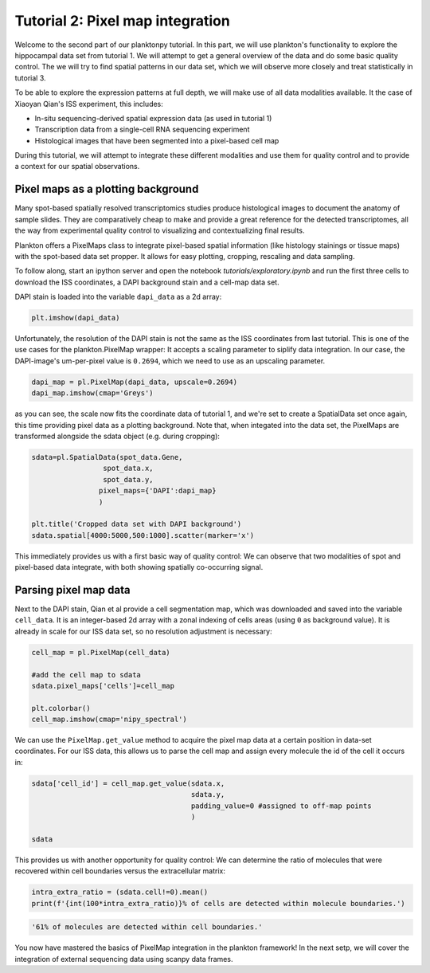 Tutorial 2: Pixel map integration
================================

Welcome to the second part of our planktonpy tutorial. In this part, we will use plankton's functionality to explore the hippocampal data set from tutorial 1. 
We will attempt to get a general overview of the data and do some basic quality control. The we will try to find spatial patterns in our data set, which we will observe more closely and treat statistically in tutorial 3.

To be able to explore the expression patterns at full depth, we will make use of all data modalities available. It the case of Xiaoyan Qian's ISS experiment, this includes:

* In-situ sequencing-derived spatial expression data (as used in tutorial 1)
* Transcription data from a single-cell RNA sequencing experiment
* Histological images that have been segmented into a pixel-based cell map

During this tutorial, we will attempt to integrate these different modalities and use them for quality control and to provide a context for our spatial observations.


Pixel maps as a plotting background
###################################

Many spot-based spatially resolved transcriptomics studies produce histological images to document the anatomy of sample slides. They are comparatively cheap to make and provide a great reference for the detected transcriptomes, all the way from experimental quality control to visualizing and contextualizing final results.

Plankton offers a PixelMaps class to integrate pixel-based spatial information (like histology stainings or tissue maps) with the spot-based data set propper. It allows for easy plotting, cropping, rescaling and data sampling. 


To follow along, start an ipython server and open the notebook *tutorials/exploratory.ipynb*  and run the first three cells to download the ISS coordinates, a DAPI background stain and a cell-map data set. 

DAPI stain is loaded into the variable ``dapi_data`` as a 2d array:

.. code:: python3

    plt.imshow(dapi_data)

.. image:: ../imgs/dapi_data.png
    :width: 50%

Unfortunately, the resolution of the DAPI stain is not the same as the ISS coordinates from last tutorial. This is one of the use cases for the plankton.PixelMap wrapper: It accepts a scaling parameter to siplify data integration. In our case, the DAPI-image's um-per-pixel value is ``0.2694``, which we need to use as an upscaling parameter.
  
.. code:: python3

    dapi_map = pl.PixelMap(dapi_data, upscale=0.2694)
    dapi_map.imshow(cmap='Greys')

.. image:: ../imgs/dapi_map.png
    :width: 50%

as you can see, the scale now fits the coordinate data of tutorial 1, and we're set to create a SpatialData set once again, this time providing pixel data as a plotting background. Note that, when integated into the data set, the PixelMaps are transformed alongside the sdata object (e.g. during cropping):

.. code:: python3

    sdata=pl.SpatialData(spot_data.Gene,
                     spot_data.x,
                     spot_data.y,
                    pixel_maps={'DAPI':dapi_map}
                    )

    plt.title('Cropped data set with DAPI background')
    sdata.spatial[4000:5000,500:1000].scatter(marker='x')


.. image:: ../imgs/CA1-segments-spots.png
    :width: 90%


This immediately provides us with a first basic way of quality control: We can observe that two modalities of spot and pixel-based data integrate, with both showing spatially co-occurring signal. 

Parsing pixel map data
######################

Next to the DAPI stain, Qian et al provide a cell segmentation map, which was downloaded and saved into the variable ``cell_data``. It is an integer-based 2d array with a zonal indexing of cells areas (using ``0`` as background value). It is already in scale for our ISS data set, so no resolution adjustment is necessary:


.. code:: python3

    cell_map = pl.PixelMap(cell_data)

    #add the cell map to sdata
    sdata.pixel_maps['cells']=cell_map

    plt.colorbar()
    cell_map.imshow(cmap='nipy_spectral')


.. image:: ../imgs/CA1-raw-segments.png

We can use the ``PixelMap.get_value`` method to acquire the pixel map data at a certain position in data-set coordinates. For our ISS data, this allows us to parse the cell map and assign every molecule the id of the cell it occurs in: 


.. code:: python3

    sdata['cell_id'] = cell_map.get_value(sdata.x,  
                                          sdata.y,
                                          padding_value=0 #assigned to off-map points
                                          )
    
    sdata

.. raw:: html

    <style> .dataframe { font-family: Arial, Helvetica, sans-serif; border: 0px; } .dataframe td { border: 0px solid #ddd; padding: 8px; } .dataframe tr:nth-child(even) { background-color: #f2f2f2; } .dataframe tr:hover { background-color: #ddd; } .dataframe th { padding-top: 12px; padding-bottom: 12px; text-align: left; background-color: white; color: black; border: 0px solid white; padding: 8px; border-bottom: 2px solid black; }</style><table class="dataframe" border="1"> <thead> <tr style="text-align: right;"> <th></th> <th>g</th> <th>x</th> <th>y</th> <th>gene_id</th> <th>cell_id</th> </tr> </thead> <tbody> <tr> <td>0</td> <td>Cxcl14</td> <td>110</td> <td>5457</td> <td>24</td> <td>51</td> </tr> <tr> <td>1</td> <td>Plp1</td> <td>0</td> <td>4735</td> <td>56</td> <td>0</td> </tr> <tr> <td>2</td> <td>Plp1</td> <td>0</td> <td>4725</td> <td>56</td> <td>0</td> </tr> <tr> <td>3</td> <td>Id2</td> <td>0</td> <td>4478</td> <td>35</td> <td>0</td> </tr> <tr> <td>4</td> <td>Enpp2</td> <td>0</td> <td>4455</td> <td>26</td> <td>0</td> </tr> <tr> <td>...</td> <td>...</td> <td>...</td> <td>...</td> <td>...</td> <td>...</td> </tr> <tr> <td>72331</td> <td>Npy</td> <td>7305</td> <td>1257</td> <td>45</td> <td>3453</td> </tr> <tr> <td>72332</td> <td>Npy</td> <td>7331</td> <td>1360</td> <td>45</td> <td>0</td> </tr> <tr> <td>72333</td> <td>Npy</td> <td>7425</td> <td>1294</td> <td>45</td> <td>0</td> </tr> <tr> <td>72334</td> <td>Npy</td> <td>7467</td> <td>1287</td> <td>45</td> <td>3474</td> </tr> <tr> <td>72335</td> <td>Npy</td> <td>7492</td> <td>1268</td> <td>45</td> <td>0</td> </tr> </tbody></table> <br> <br>

This provides us with another opportunity for quality control: We can determine the ratio of molecules that were recovered within cell boundaries versus the extracellular matrix:

.. code:: python3

    intra_extra_ratio = (sdata.cell!=0).mean()
    print(f'{int(100*intra_extra_ratio)}% of cells are detected within molecule boundaries.')

.. code:: html

    '61% of molecules are detected within cell boundaries.'


You now have mastered the basics of PixelMap integration in the plankton framework!
In the next setp, we will cover the integration of external sequencing data using scanpy data frames.


